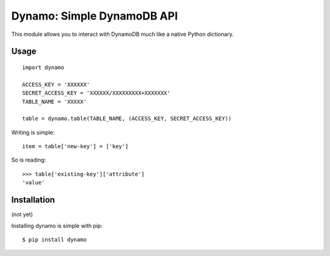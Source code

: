 Dynamo: Simple DynamoDB API
===========================

This module allows you to interact with DynamoDB much like a native Python dictionary.


Usage
-----

::

    import dynamo

    ACCESS_KEY = 'XXXXXX'
    SECRET_ACCESS_KEY = 'XXXXXX/XXXXXXXXX+XXXXXXX'
    TABLE_NAME = 'XXXXX'

    table = dynamo.table(TABLE_NAME, (ACCESS_KEY, SECRET_ACCESS_KEY))


Writing is simple::

    item = table['new-key'] = ['key']

So is reading::

    >>> table['existing-key']['attribute']
    'value'


Installation
------------

(not yet)

Installing dynamo is simple with pip:

::

    $ pip install dynamo
